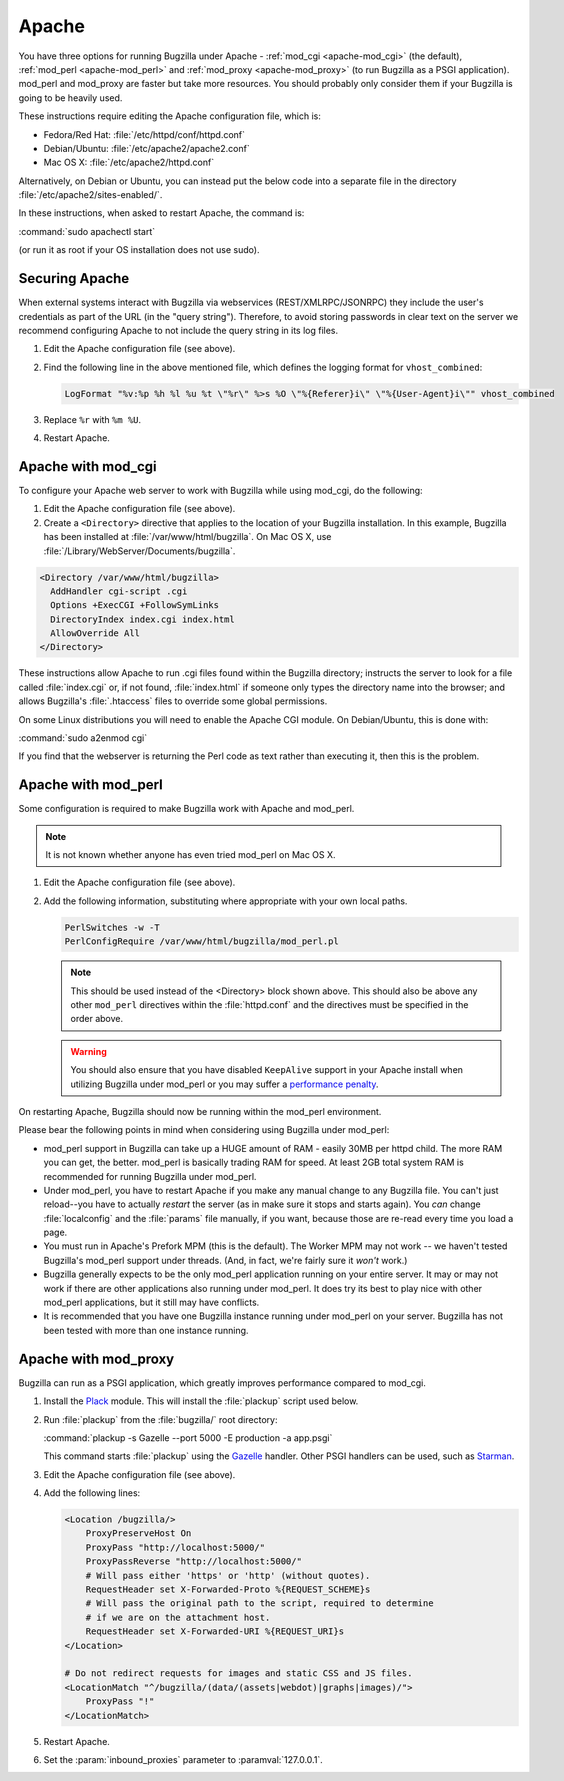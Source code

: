 .. This document is shared among all non-Windows OSes.

.. _apache:

Apache
######

You have three options for running Bugzilla under Apache -
:ref:`mod_cgi <apache-mod_cgi>` (the default), :ref:`mod_perl <apache-mod_perl>`
and :ref:`mod_proxy <apache-mod_proxy>` (to run Bugzilla as a PSGI application).
mod_perl and mod_proxy are faster but take more resources. You should
probably only consider them if your Bugzilla is going to be heavily used.

These instructions require editing the Apache configuration file, which is:

* Fedora/Red Hat: :file:`/etc/httpd/conf/httpd.conf`
* Debian/Ubuntu: :file:`/etc/apache2/apache2.conf`
* Mac OS X: :file:`/etc/apache2/httpd.conf`

Alternatively, on Debian or Ubuntu, you can instead put the below code into a
separate file in the directory :file:`/etc/apache2/sites-enabled/`.

In these instructions, when asked to restart Apache, the command is:

:command:`sudo apachectl start`

(or run it as root if your OS installation does not use sudo).

Securing Apache
===============

When external systems interact with Bugzilla via webservices
(REST/XMLRPC/JSONRPC) they include the user's credentials as part of the URL
(in the "query string"). Therefore, to avoid storing passwords in clear text
on the server we recommend configuring Apache to not include the query string
in its log files.

#. Edit the Apache configuration file (see above).

#. Find the following line in the above mentioned file, which defines the
   logging format for ``vhost_combined``:

   .. code-block:: apache

      LogFormat "%v:%p %h %l %u %t \"%r\" %>s %O \"%{Referer}i\" \"%{User-Agent}i\"" vhost_combined

#. Replace ``%r`` with ``%m %U``.

#. Restart Apache.

.. _apache-mod_cgi:

Apache with mod_cgi
===================

To configure your Apache web server to work with Bugzilla while using
mod_cgi, do the following:

#. Edit the Apache configuration file (see above).

#. Create a ``<Directory>`` directive that applies to the location
   of your Bugzilla installation. In this example, Bugzilla has
   been installed at :file:`/var/www/html/bugzilla`. On Mac OS X, use
   :file:`/Library/WebServer/Documents/bugzilla`.

.. code-block:: apache

   <Directory /var/www/html/bugzilla>
     AddHandler cgi-script .cgi
     Options +ExecCGI +FollowSymLinks
     DirectoryIndex index.cgi index.html
     AllowOverride All
   </Directory>

These instructions allow Apache to run .cgi files found within the Bugzilla
directory; instructs the server to look for a file called :file:`index.cgi`
or, if not found, :file:`index.html` if someone only types the directory name
into the browser; and allows Bugzilla's :file:`.htaccess` files to override
some global permissions.

On some Linux distributions you will need to enable the Apache CGI
module. On Debian/Ubuntu, this is done with:

:command:`sudo a2enmod cgi`

If you find that the webserver is returning the Perl code as text rather
than executing it, then this is the problem.

.. _apache-mod_perl:

Apache with mod_perl
====================

Some configuration is required to make Bugzilla work with Apache
and mod_perl.

.. note:: It is not known whether anyone has even tried mod_perl on Mac OS X.

#. Edit the Apache configuration file (see above).

#. Add the following information, substituting where appropriate with your
   own local paths.

   .. code-block:: apache

       PerlSwitches -w -T
       PerlConfigRequire /var/www/html/bugzilla/mod_perl.pl

   .. note:: This should be used instead of the <Directory> block
      shown above. This should also be above any other ``mod_perl``
      directives within the :file:`httpd.conf` and the directives must be
      specified in the order above.

   .. warning:: You should also ensure that you have disabled ``KeepAlive``
      support in your Apache install when utilizing Bugzilla under mod_perl
      or you may suffer a
      `performance penalty <http://modperlbook.org/html/11-4-KeepAlive.html>`_.

On restarting Apache, Bugzilla should now be running within the
mod_perl environment.

Please bear the following points in mind when considering using Bugzilla
under mod_perl:

* mod_perl support in Bugzilla can take up a HUGE amount of RAM - easily
  30MB per httpd child. The more RAM you can get, the better. mod_perl is
  basically trading RAM for speed. At least 2GB total system RAM is
  recommended for running Bugzilla under mod_perl.
  
* Under mod_perl, you have to restart Apache if you make any manual change to
  any Bugzilla file. You can't just reload--you have to actually
  *restart* the server (as in make sure it stops and starts
  again). You *can* change :file:`localconfig` and the :file:`params` file
  manually, if you want, because those are re-read every time you load a page.

* You must run in Apache's Prefork MPM (this is the default). The Worker MPM
  may not work -- we haven't tested Bugzilla's mod_perl support under threads.
  (And, in fact, we're fairly sure it *won't* work.)

* Bugzilla generally expects to be the only mod_perl application running on
  your entire server. It may or may not work if there are other applications also
  running under mod_perl. It does try its best to play nice with other mod_perl
  applications, but it still may have conflicts.

* It is recommended that you have one Bugzilla instance running under mod_perl
  on your server. Bugzilla has not been tested with more than one instance running.

.. _apache-mod_proxy:

Apache with mod_proxy
=====================

Bugzilla can run as a PSGI application, which greatly improves performance
compared to mod_cgi.

#. Install the `Plack <http://search.cpan.org/~miyagawa/Plack/script/plackup>`_
   module. This will install the :file:`plackup` script used below.

#. Run :file:`plackup` from the :file:`bugzilla/` root directory:

   :command:`plackup -s Gazelle --port 5000 -E production -a app.psgi`

   This command starts :file:`plackup` using the
   `Gazelle <http://search.cpan.org/~kazeburo/Gazelle/lib/Gazelle.pm>`_ handler.
   Other PSGI handlers can be used, such as
   `Starman <http://search.cpan.org/~miyagawa/Starman/lib/Starman.pm>`_.

#. Edit the Apache configuration file (see above).

#. Add the following lines:

   .. code-block:: apache

      <Location /bugzilla/>
          ProxyPreserveHost On
          ProxyPass "http://localhost:5000/"
          ProxyPassReverse "http://localhost:5000/"
          # Will pass either 'https' or 'http' (without quotes).
          RequestHeader set X-Forwarded-Proto %{REQUEST_SCHEME}s
          # Will pass the original path to the script, required to determine
          # if we are on the attachment host.
          RequestHeader set X-Forwarded-URI %{REQUEST_URI}s
      </Location>

      # Do not redirect requests for images and static CSS and JS files.
      <LocationMatch "^/bugzilla/(data/(assets|webdot)|graphs|images)/">
          ProxyPass "!"
      </LocationMatch>

#. Restart Apache.

#. Set the :param:`inbound_proxies` parameter to :paramval:`127.0.0.1`.
